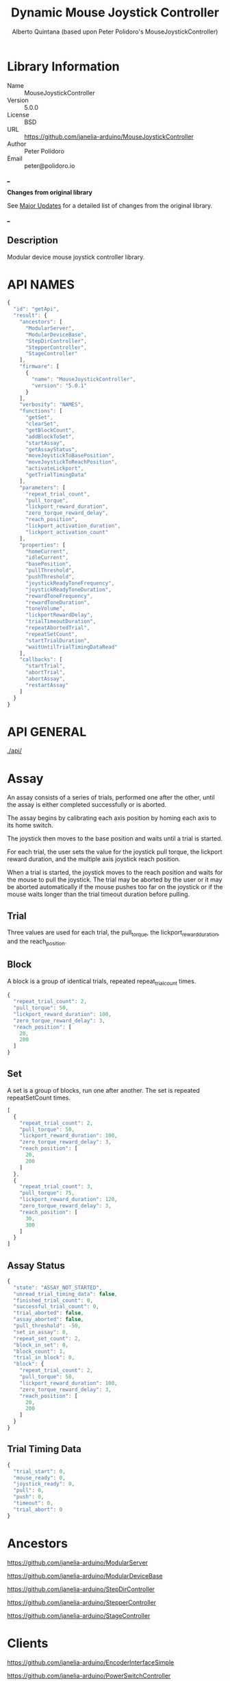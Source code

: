 #+TITLE: Dynamic Mouse Joystick Controller
#+AUTHOR: Alberto Quintana (based upon Peter Polidoro's MouseJoystickController)
#+EMAIL: alberto.quintana.criado@proton.me

* Library Information
- Name :: MouseJoystickController
- Version :: 5.0.0
- License :: BSD
- URL :: https://github.com/janelia-arduino/MouseJoystickController
- Author :: Peter Polidoro
- Email :: peter@polidoro.io

___

*Changes from original library*

See [[./majorUpdates.md][Major Updates]] for a detailed list of changes from the original library.

___

** Description
Modular device mouse joystick controller library.

* API NAMES

#+BEGIN_SRC js
{
  "id": "getApi",
  "result": {
    "ancestors": [
      "ModularServer",
      "ModularDeviceBase",
      "StepDirController",
      "StepperController",
      "StageController"
    ],
    "firmware": [
      {
        "name": "MouseJoystickController",
        "version": "5.0.1"
      }
    ],
    "verbosity": "NAMES",
    "functions": [
      "getSet",
      "clearSet",
      "getBlockCount",
      "addBlockToSet",
      "startAssay",
      "getAssayStatus",
      "moveJoystickToBasePosition",
      "moveJoystickToReachPosition",
      "activateLickport",
      "getTrialTimingData"
    ],
    "parameters": [
      "repeat_trial_count",
      "pull_torque",
      "lickport_reward_duration",
      "zero_torque_reward_delay",
      "reach_position",
      "lickport_activation_duration",
      "lickport_activation_count"
    ],
    "properties": [
      "homeCurrent",
      "idleCurrent",
      "basePosition",
      "pullThreshold",
      "pushThreshold",
      "joystickReadyToneFrequency",
      "joystickReadyToneDuration",
      "rewardToneFrequency",
      "rewardToneDuration",
      "toneVolume",
      "lickportRewardDelay",
      "trialTimeoutDuration",
      "repeatAbortedTrial",
      "repeatSetCount",
      "startTrialDuration",
      "waitUntilTrialTimingDataRead"
    ],
    "callbacks": [
      "startTrial",
      "abortTrial",
      "abortAssay",
      "restartAssay"
    ]
  }
}
#+END_SRC

* API GENERAL

[[./api/]]

* Assay

An assay consists of a series of trials, performed one after the other, until
the assay is either completed successfully or is aborted.

The assay begins by calibrating each axis position by homing each axis to its
home switch.

The joystick then moves to the base position and waits until a trial is started.

For each trial, the user sets the value for the joystick pull torque, the
lickport reward duration, and the multiple axis joystick reach position.

When a trial is started, the joystick moves to the reach position and waits
for the mouse to pull the joystick. The trial may be aborted by the user or it
may be aborted automatically if the mouse pushes too far on the joystick or if
the mouse waits longer than the trial timeout duration before pulling.

** Trial

Three values are used for each trial, the pull_torque, the
lickport_reward_duration, and the reach_position.

** Block

A block is a group of identical trials, repeated repeat_trial_count times.

#+BEGIN_SRC js
{
  "repeat_trial_count": 2,
  "pull_torque": 50,
  "lickport_reward_duration": 100,
  "zero_torque_reward_delay": 3,
  "reach_position": [
    20,
    200
  ]
}
#+END_SRC

** Set

A set is a group of blocks, run one after another. The set is repeated
repeatSetCount times.

#+BEGIN_SRC js
[
  {
    "repeat_trial_count": 2,
    "pull_torque": 50,
    "lickport_reward_duration": 100,
    "zero_torque_reward_delay": 3,
    "reach_position": [
      20,
      200
    ]
  },
  {
    "repeat_trial_count": 3,
    "pull_torque": 75,
    "lickport_reward_duration": 120,
    "zero_torque_reward_delay": 3,
    "reach_position": [
      30,
      300
    ]
  }
]
#+END_SRC

** Assay Status

#+BEGIN_SRC js
{
  "state": "ASSAY_NOT_STARTED",
  "unread_trial_timing_data": false,
  "finished_trial_count": 0,
  "successful_trial_count": 0,
  "trial_aborted": false,
  "assay_aborted": false,
  "pull_threshold": -50,
  "set_in_assay": 0,
  "repeat_set_count": 2,
  "block_in_set": 0,
  "block_count": 1,
  "trial_in_block": 0,
  "block": {
    "repeat_trial_count": 2,
    "pull_torque": 50,
    "lickport_reward_duration": 100,
    "zero_torque_reward_delay": 3,
    "reach_position": [
      20,
      200
    ]
  }
}
#+END_SRC

** Trial Timing Data

#+BEGIN_SRC js
{
  "trial_start": 0,
  "mouse_ready": 0,
  "joystick_ready": 0,
  "pull": 0,
  "push": 0,
  "timeout": 0,
  "trial_abort": 0
}
#+END_SRC

* Ancestors

[[https://github.com/janelia-arduino/ModularServer]]

[[https://github.com/janelia-arduino/ModularDeviceBase]]

[[https://github.com/janelia-arduino/StepDirController]]

[[https://github.com/janelia-arduino/StepperController]]

[[https://github.com/janelia-arduino/StageController]]

* Clients

[[https://github.com/janelia-arduino/EncoderInterfaceSimple]]

[[https://github.com/janelia-arduino/PowerSwitchController]]

[[https://github.com/janelia-arduino/AudioController]]

* Devices

[[https://github.com/janelia-modular-devices/modular_device_base]]

[[https://github.com/janelia-modular-devices/stepper_controller]]

[[https://github.com/janelia-modular-devices/encoder_interface_simple]]

[[https://github.com/janelia-modular-devices/power_switch_controller]]

[[https://github.com/janelia-modular-devices/audio_controller]]

* More Detailed Modular Device Information

[[https://github.com/janelia-modular-devices/modular-devices]]

* Installation Instructions

[[https://github.com/janelia-arduino/arduino-libraries]]

* Development

** Download this repository

[[https://github.com/janelia-arduino/MouseJoystickController.git]]

#+BEGIN_SRC sh
git clone https://github.com/janelia-arduino/MouseJoystickController.git
#+END_SRC

** PlatformIO

*** Install PlatformIO Core

[[https://docs.platformio.org/en/latest/core/installation/index.html]]

#+BEGIN_SRC sh
python3 -m venv .venv
source .venv/bin/activate
pip install platformio
pio --version
#+END_SRC

*** 99-platformio-udev.rules

Linux users have to install udev rules for PlatformIO supported boards/devices.

**** Download udev rules file to /etc/udev/rules.d

#+BEGIN_SRC sh
curl -fsSL https://raw.githubusercontent.com/platformio/platformio-core/develop/platformio/assets/system/99-platformio-udev.rules | sudo tee /etc/udev/rules.d/99-platformio-udev.rules
#+END_SRC

**** Restart udev management tool

#+BEGIN_SRC sh
sudo service udev restart
#+END_SRC

**** Add user to groups

#+BEGIN_SRC sh
sudo usermod -a -G dialout $USER
sudo usermod -a -G plugdev $USER
#+END_SRC

**** Remove modemmanager

#+BEGIN_SRC sh
sudo apt-get purge --auto-remove modemmanager
#+END_SRC

*** Compile the firmware

**** Gnu/Linux

#+BEGIN_SRC sh
make firmware
#+END_SRC

**** Other

#+BEGIN_SRC sh
pio run -e teensy35
#+END_SRC

*** Upload the firmware

**** Gnu/Linux

#+BEGIN_SRC sh
make upload
#+END_SRC

**** Other

#+BEGIN_SRC sh
pio run -e teensy35 -t upload
#+END_SRC

*** Serial Terminal Monitor

**** Gnu/Linux

#+BEGIN_SRC sh
make monitor
#+END_SRC

**** Other

#+BEGIN_SRC sh
pio device monitor --echo --eol=LF
#+END_SRC
